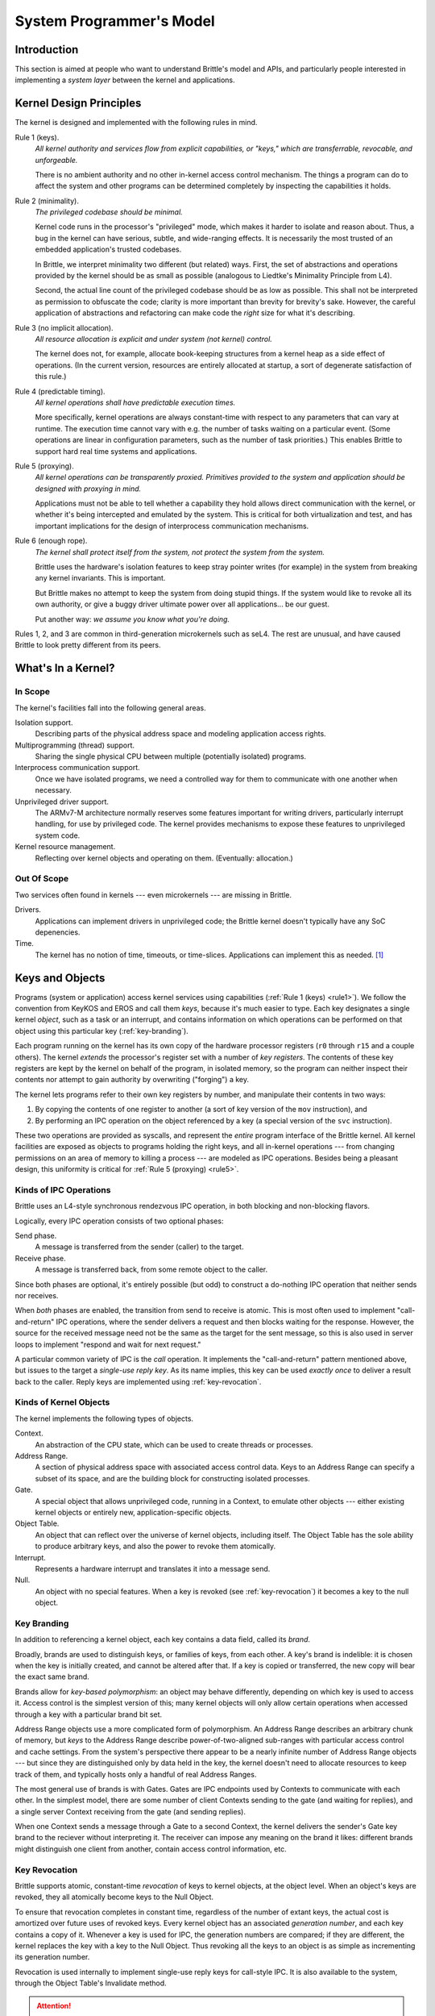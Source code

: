 System Programmer's Model
=========================

Introduction
------------

This section is aimed at people who want to understand Brittle's model and
APIs, and particularly people interested in implementing a *system layer*
between the kernel and applications.


Kernel Design Principles
------------------------

The kernel is designed and implemented with the following rules in mind.

.. _rule1:

Rule 1 (keys).
  *All kernel authority and services flow from explicit capabilities, or
  "keys," which are transferrable, revocable, and unforgeable.*

  There is no ambient authority and no other in-kernel access control mechanism.
  The things a program can do to affect the system and other programs can be
  determined completely by inspecting the capabilities it holds.

.. _rule2:

Rule 2 (minimality).
  *The privileged codebase should be minimal.*

  Kernel code runs in the processor's "privileged" mode, which makes it harder
  to isolate and reason about.  Thus, a bug in the kernel can have serious,
  subtle, and wide-ranging effects.  It is necessarily the most trusted of an
  embedded application's trusted codebases.

  In Brittle, we interpret minimality two different (but related) ways.  First,
  the set of abstractions and operations provided by the kernel should be as
  small as possible (analogous to Liedtke's Minimality Principle from L4).

  Second, the actual line count of the privileged codebase should be as low as
  possible.  This shall not be interpreted as permission to obfuscate the code;
  clarity is more important than brevity for brevity's sake.  However, the
  careful application of abstractions and refactoring can make code the *right*
  size for what it's describing.

.. _rule3:

Rule 3 (no implicit allocation).
  *All resource allocation is explicit and under system (not kernel) control.*

  The kernel does not, for example, allocate book-keeping structures from a
  kernel heap as a side effect of operations.  (In the current version,
  resources are entirely allocated at startup, a sort of degenerate
  satisfaction of this rule.)

.. _rule4:

Rule 4 (predictable timing).
  *All kernel operations shall have predictable execution times.*

  More specifically, kernel operations are always constant-time with respect to
  any parameters that can vary at runtime.  The execution time cannot vary with
  e.g. the number of tasks waiting on a particular event.  (Some operations are
  linear in configuration parameters, such as the number of task priorities.)
  This enables Brittle to support hard real time systems and applications.

.. _rule5:

Rule 5 (proxying).
  *All kernel operations can be transparently proxied.  Primitives provided to
  the system and application should be designed with proxying in mind.*

  Applications must not be able to tell whether a capability they hold allows
  direct communication with the kernel, or whether it's being intercepted and
  emulated by the system.  This is critical for both virtualization and test,
  and has important implications for the design of interprocess communication
  mechanisms.

.. _rule6:

Rule 6 (enough rope).
  *The kernel shall protect itself from the system, not protect the system from
  the system.*

  Brittle uses the hardware's isolation features to keep stray pointer writes
  (for example) in the system from breaking any kernel invariants.  This is
  important.

  But Brittle makes no attempt to keep the system from doing stupid things.  If
  the system would like to revoke all its own authority, or give a buggy driver
  ultimate power over all applications... be our guest.

  Put another way: *we assume you know what you're doing.*

Rules 1, 2, and 3 are common in third-generation microkernels such as seL4.
The rest are unusual, and have caused Brittle to look pretty different from its
peers.


What's In a Kernel?
-------------------

In Scope
^^^^^^^^

The kernel's facilities fall into the following general areas.

Isolation support.
  Describing parts of the physical address space and modeling application access
  rights.

Multiprogramming (thread) support.
  Sharing the single physical CPU between multiple (potentially isolated)
  programs.

Interprocess communication support.
  Once we have isolated programs, we need a controlled way for them to
  communicate with one another when necessary.

Unprivileged driver support.
  The ARMv7-M architecture normally reserves some features important for
  writing drivers, particularly interrupt handling, for use by privileged code.
  The kernel provides mechanisms to expose these features to unprivileged
  system code.

Kernel resource management.
  Reflecting over kernel objects and operating on them.  (Eventually:
  allocation.)

Out Of Scope
^^^^^^^^^^^^

Two services often found in kernels --- even microkernels --- are missing in
Brittle.

Drivers.
  Applications can implement drivers in unprivileged code; the Brittle kernel
  doesn't typically have any SoC depenencies.

Time.
  The kernel has no notion of time, timeouts, or time-slices.  Applications can
  implement this as needed. [#notime]_


Keys and Objects
----------------

Programs (system or application) access kernel services using capabilities
(:ref:`Rule 1 (keys) <rule1>`).  We follow the convention from KeyKOS and EROS
and call them *keys*, because it's much easier to type.  Each key designates a
single kernel *object*, such as a task or an interrupt, and contains
information on which operations can be performed on that object using this
particular key (:ref:`key-branding`).

Each program running on the kernel has its own copy of the hardware processor
registers (``r0`` through ``r15`` and a couple others).  The kernel *extends*
the processor's register set with a number of *key registers*.  The contents of
these key registers are kept by the kernel on behalf of the program, in
isolated memory, so the program can neither inspect their contents nor attempt
to gain authority by overwriting ("forging") a key.

The kernel lets programs refer to their own key registers by number, and
manipulate their contents in two ways:

1. By copying the contents of one register to another (a sort of key version of
   the ``mov`` instruction), and

2. By performing an IPC operation on the object referenced by a key (a special
   version of the ``svc`` instruction).

These two operations are provided as syscalls, and represent the *entire*
program interface of the Brittle kernel.  All kernel facilities are exposed as
objects to programs holding the right keys, and all in-kernel operations ---
from changing permissions on an area of memory to killing a process --- are
modeled as IPC operations.  Besides being a pleasant design, this uniformity is
critical for :ref:`Rule 5 (proxying) <rule5>`.


Kinds of IPC Operations
^^^^^^^^^^^^^^^^^^^^^^^

Brittle uses an L4-style synchronous rendezvous IPC operation, in both blocking and non-blocking flavors.

Logically, every IPC operation consists of two optional phases:

Send phase.
  A message is transferred from the sender (caller) to the target.

Receive phase.
  A message is transferred back, from some remote object to the caller.

Since both phases are optional, it's entirely possible (but odd) to construct a do-nothing IPC operation that neither sends nor receives.

When *both* phases are enabled, the transition from send to receive is atomic.
This is most often used to implement "call-and-return" IPC operations, where
the sender delivers a request and then blocks waiting for the response.
However, the source for the received message need not be the same as the target
for the sent message, so this is also used in server loops to implement
"respond and wait for next request."

A particular common variety of IPC is the *call* operation.  It implements the
"call-and-return" pattern mentioned above, but issues to the target a
*single-use reply key*.  As its name implies, this key can be used *exactly
once* to deliver a result back to the caller.  Reply keys are implemented using
:ref:`key-revocation`.



Kinds of Kernel Objects
^^^^^^^^^^^^^^^^^^^^^^^

The kernel implements the following types of objects.

Context.
  An abstraction of the CPU state, which can be used to create threads or
  processes.

Address Range.
  A section of physical address space with associated access control data.
  Keys to an Address Range can specify a subset of its space, and are the
  building block for constructing isolated processes.

Gate.
  A special object that allows unprivileged code, running in a Context, to
  emulate other objects --- either existing kernel objects or entirely new,
  application-specific objects.

Object Table.
  An object that can reflect over the universe of kernel objects, including
  itself.  The Object Table has the sole ability to produce arbitrary keys, and
  also the power to revoke them atomically.

Interrupt.
  Represents a hardware interrupt and translates it into a message send.

Null.
  An object with no special features.  When a key is revoked (see
  :ref:`key-revocation`) it becomes a key to the null object.


.. _key-branding:

Key Branding
^^^^^^^^^^^^

In addition to referencing a kernel object, each key contains a data field,
called its *brand*.

Broadly, brands are used to distinguish keys, or families of keys, from each
other.  A key's brand is indelible: it is chosen when the key is initially
created, and cannot be altered after that.  If a key is copied or transferred,
the new copy will bear the exact same brand.

Brands allow for *key-based polymorphism*: an object may behave differently,
depending on which key is used to access it.  Access control is the simplest
version of this; many kernel objects will only allow certain operations when
accessed through a key with a particular brand bit set.

Address Range objects use a more complicated form of polymorphism.  An Address
Range describes an arbitrary chunk of memory, but *keys* to the Address Range
describe power-of-two-aligned sub-ranges with particular access control and
cache settings.  From the system's perspective there appear to be a nearly
infinite number of Address Range objects --- but since they are distinguished
only by data held in the key, the kernel doesn't need to allocate resources to
keep track of them, and typically hosts only a handful of real Address Ranges.

The most general use of brands is with Gates.  Gates are IPC endpoints used by
Contexts to communicate with each other.  In the simplest model, there are some
number of client Contexts sending to the gate (and waiting for replies), and a
single server Context receiving from the gate (and sending replies).

When one Context sends a message through a Gate to a second Context, the kernel
delivers the sender's Gate key brand to the reciever without interpreting it.
The receiver can impose any meaning on the brand it likes: different brands
might distinguish one client from another, contain access control information,
etc.


.. _key-revocation:

Key Revocation
^^^^^^^^^^^^^^

Brittle supports atomic, constant-time *revocation* of keys to kernel objects,
at the object level.  When an object's keys are revoked, they all atomically
become keys to the Null Object.

To ensure that revocation completes in constant time, regardless of the number
of extant keys, the actual cost is amortized over future uses of revoked keys.
Every kernel object has an associated *generation number*, and each key
contains a copy of it.  Whenever a key is used for IPC, the generation numbers
are compared; if they are different, the kernel replaces the key with a key to
the Null Object.  Thus revoking all the keys to an object is as simple as
incrementing its generation number.

Revocation is used internally to implement single-use reply keys for call-style
IPC.  It is also available to the system, through the Object Table's Invalidate
method.

.. attention::

   Generation numbers for normal keys are currently 32 bits, and so they *can*
   wrap around, causing previously revoked keys to become valid again (known as
   "key resurrection").  Systems that make heavy use of revocation, or that
   expect to be running for long periods, may need to provide supplemental
   mechanisms for scavenging revoked but not yet nulled keys.  We intend to
   provide support for this but it isn't yet implemented.

   Note that this problem affects reply keys at a lower rate, because reply
   keys use the brand to extend the generation number to 96 bits.


Scheduling and Priority
-----------------------

At any given time, a Brittle-based application is either running unprivileged
application code in a Context (the *current Context*), or is running privileged
kernel code to process an application request.  The kernel is strictly
event-based and does not contain an idle loop or any long-running processes, so
applications must ensure that at least one Context is always *runnable* so that
the kernel can return into it.


The Kernel Scheduler
^^^^^^^^^^^^^^^^^^^^

Like most L4-influenced kernels, Brittle uses a simple fixed-priority
round-robin scheduler.

In the event that more than one Context is runnable, the Context's *priority*
values are compared to determine which gets control.  Brittle maintains the
following priority invariant when choosing which Context to run:

.. _priority-invariant:

Priority Invariant.
  *When an unprivileged instruction executes, it is either: (1) the next
  instruction specified by the highest-priority runnable Context, when context
  switching is not suppressed, or (2) the next instruction in the current
  Context if context switching is suppressed.*

Scheduling *within* a priority level is round-robin: if a Context blocks on an
operation (such as an IPC) and is later made runnable again, it goes to the end
of the queue for its priority level.

The number of priority levels is configurable when the kernel is built, and
determines both the size of some kernel data structures, and the time cost of
searching for runnable Contexts in certain cases.

The scheduler is "fixed-priority" in that the kernel never changes the priority
of a Context on its own.  However, the priority of a Context can be changed on
the fly by the *system*, using Context's Set Priority method.  Per the priority
invariant, changing the priority of a Context may cause a context switch.  This
can be used to implement priority inheritance or priority ceiling schemes.


Suppressing Context Switches
^^^^^^^^^^^^^^^^^^^^^^^^^^^^

As suggested by the wording of the :ref:`priority invariant
<priority-invariant>`, the kernel scheduler can effectively be "turned off."
It's possible (but unexplored) to write cooperatively scheduled applications on
Brittle.

In Brittle, truly preemptive context switches only occur in response to
interrupts (possibly including a timer interrupt, if the system provides such a
thing).  When an interrupt arrives, it may unblock a Context containing an
interrupt handler; if that Context's priority is higher than that of the
current Context, the kernel normally triggers a context switch before executing
further unprivileged instructions (per the priority invariant).

These context switches can be disabled on a per-Context basis, either
temporarily or permanently.  Brittle virtualizes the hardware's ``BASEPRI``
register, giving each Context its own copy.  This means that the system can
configure a Context to be insensitive to interrupts below a particular priority
level.

.. note::

  While each Context has its own copy of ``BASEPRI``, it can't directly read or
  write it --- that could allow a buggy task to block preemption and take down
  the application.  ``BASEPRI`` must be accessed indirectly, through the kernel,
  using a Context key and the Read/Write Register methods.  The expectation is
  that *systems* will hold Context keys, but most Contexts won't hold their
  own.  That being said, if you'd like to allow your Contexts to alter their
  own ``BASEPRI`` values, nothing is stopping you from issuing them a key to
  themselves.  See :ref:`Rule 6 (enough rope) <rule6>`.

.. note::

  Context switches may also occur if the current Context explicitly *blocks
  itself* by sending a blocking IPC.  These cannot be prevented in the current
  system: if you don't want context switches, don't ask for them; again, see
  :ref:`Rule 6 (enough rope) <rule6>`.

Syscall ABI
-----------

IPC Exchange (sysnum 0)
^^^^^^^^^^^^^^^^^^^^^^^

IPC revolves around messages.  A message currently consists of:

- Four 32-bit words of data, one of which controls the IPC, and

- Four keys, one of which is the reply key.

This is pretty small, and might be enlarged later.  So far it's proven
adequate.  Remember that the message size is only really important for
interactions between the system and the kernel.  For interactions between the
application and the system, applications could send *pointers*, and the system
could use its authority to read arguments out of application memory.

In the :ref:`kernel-object-reference`, the four words are referred to
abstractly by the names ``d0`` through ``d3``, and the four keys, by ``k0``
through ``k3``.


IPC Descriptor Encoding
#######################

IPC operations are controlled by a *descriptor* word loaded into logical
register ``d0`` (physical register ``r4``).  The result of the operation is
also described using a descriptor, returned in the same register.

.. list-table:: Descriptor Bit Fields
  :header-rows: 1

  * - Hi
    - Lo
    - Name
    - On Entry
    - On Return
  * - 31
    - 28
    - Sysnum
    - 0 selects IPC operation
    - --
  * - 27
    - 24
    - Source
    - Key register index of source key for receive phase.
    - --
  * - 23
    - 20
    - Target
    - Key register index of target key for send phase.
    - --
  * - 19
    - 19
    - Block
    - If 1, caller is willing to block in first phase.
    - --
  * - 18
    - 18
    - Receive
    - If 1, enables receive phase.
    - --
  * - 17
    - 17
    - Send
    - If 1, enables send phase.
    - --
  * - 16
    - 16
    - Error
    - Signals error to receiver.
    - Indicates error in operation.
  * - 15
    - 0
    - Selector
    - Varies
    - Varies

The *selector* is used by kernel objects to indicate the method being called.
Applications can use it for the same thing, or as an additional 16 bits of
uninterpreted data.

A single-use reply key is issued only for specific *call* descriptors:

- Both send and receive phase enabled.
- Source key register for receive is zero.

This has the kind of odd effect that keys held in ``k0`` can't be used to
receive client messages, but as ``k0`` through ``k3`` are destroyed on any IPC
anyway, this seemed an acceptable tradeoff.

Register Usage on Entering Send Phase
#####################################

.. list-table::
  :header-rows: 1

  * - Logical
    - Physical
  * - ``d0`` (descriptor)
    - ``r4``
  * - ``d1``
    - ``r5``
  * - ``d2``
    - ``r6``
  * - ``d3``
    - ``r7``

Other registers are ignored.


Register Usage on Entering Receive Phase Without Send
#####################################################

.. list-table::
  :header-rows: 1

  * - Logical
    - Physical
  * - ``d0`` (descriptor)
    - ``r4``

Other registers are ignored.


Register Usage After Receive Phase
##################################

.. list-table::
  :header-rows: 1

  * - Logical
    - Physical
  * - ``d0`` (result descriptor)
    - ``r4``
  * - ``d1``
    - ``r5``
  * - ``d2``
    - ``r6``
  * - ``d3``
    - ``r7``
  * - ``brand[31:0]``
    - ``r8``
  * - ``brand[63:32]``
    - ``r9``

Other registers are undisturbed.


Register Usage After Send Without Receive
#########################################

.. list-table::
  :header-rows: 1

  * - Logical
    - Physical
  * - ``d0`` (result descriptor)
    - ``r4``
  * - ``d1``
    - ``r5``
  * - ``d2``
    - ``r6``
  * - ``d3``
    - ``r7``

In the event of an exception during send, the logical registers ``d1`` through
``d3`` contain exception information --- so even though we're not receiving a
message *per se* we can still receive a message in the form of an exception.

Other registers are undisturbed.


Copy Key (sysnum 1)
^^^^^^^^^^^^^^^^^^^

IPC operations deposit keys, including reply keys, into specific key registers.  If we want to keep these keys, we need to move them aside before issuing a second IPC.  Thus, the act of moving a key aside *cannot itself be an IPC.*

Thus, Brittle supports a second syscall, Copy Key.  Copy Key reads one of the
current context's key registers, and deposits a bitwise copy into a second key
register.

Copy Key doesn't affect *any* general-purpose registers, and only requires that a descriptor be loaded into ``r4``.


Copy Key Descriptor Encoding
############################

.. list-table:: Descriptor Bit Fields
  :header-rows: 1

  * - Hi
    - Lo
    - Name
    - On Entry
  * - 31
    - 28
    - Sysnum
    - 1 selects Copy Key
  * - 27
    - 24
    - Source
    - Key register index of source for copy.
  * - 23
    - 20
    - Target
    - Key register index of target for copy.
  * - 19
    - 0
    - --
    - Ignored, should be zero.



.. rubric:: Footnotes

.. [#notime] The kernel's ignorance of time appears to be unique among
   microkernels.  So that's interesting.
